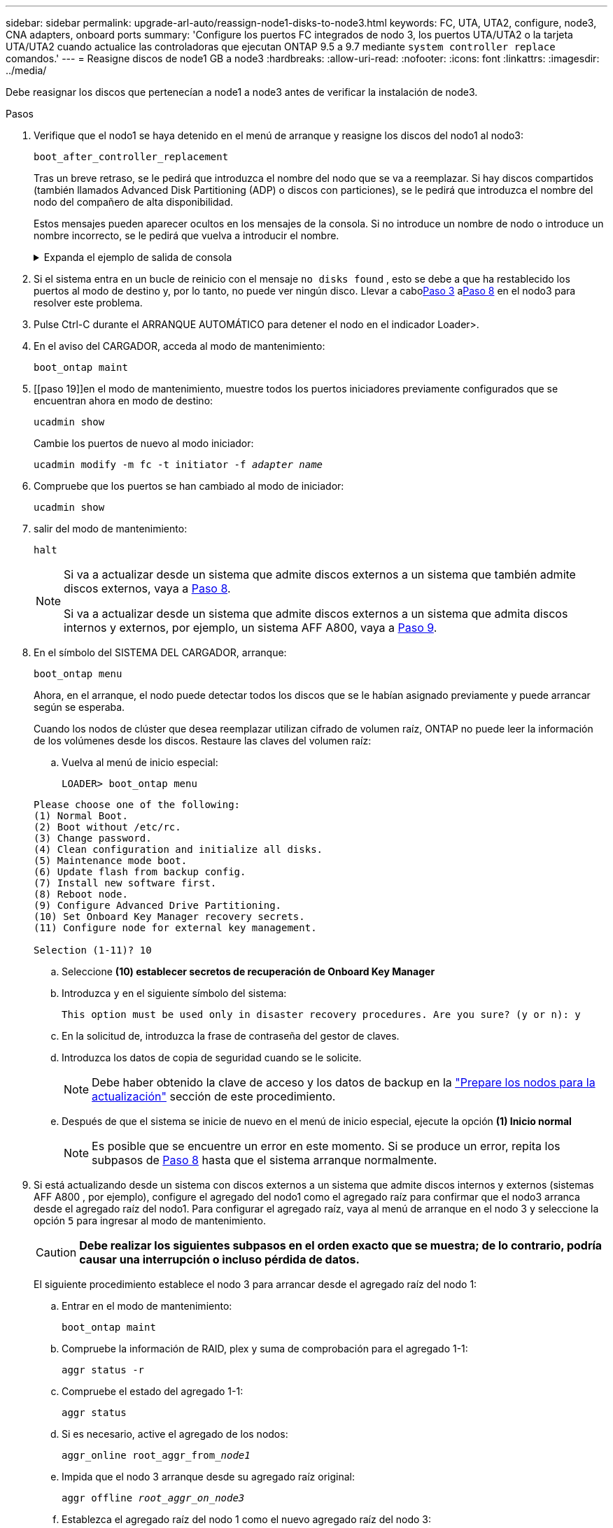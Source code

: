 ---
sidebar: sidebar 
permalink: upgrade-arl-auto/reassign-node1-disks-to-node3.html 
keywords: FC, UTA, UTA2, configure, node3, CNA adapters, onboard ports 
summary: 'Configure los puertos FC integrados de nodo 3, los puertos UTA/UTA2 o la tarjeta UTA/UTA2 cuando actualice las controladoras que ejecutan ONTAP 9.5 a 9.7 mediante `system controller replace` comandos.' 
---
= Reasigne discos de node1 GB a node3
:hardbreaks:
:allow-uri-read: 
:nofooter: 
:icons: font
:linkattrs: 
:imagesdir: ../media/


[role="lead"]
Debe reasignar los discos que pertenecían a node1 a node3 antes de verificar la instalación de node3.

.Pasos
. [[reassign-node1-node3-step1]]Verifique que el nodo1 se haya detenido en el menú de arranque y reasigne los discos del nodo1 al nodo3:
+
`boot_after_controller_replacement`

+
Tras un breve retraso, se le pedirá que introduzca el nombre del nodo que se va a reemplazar. Si hay discos compartidos (también llamados Advanced Disk Partitioning (ADP) o discos con particiones), se le pedirá que introduzca el nombre del nodo del compañero de alta disponibilidad.

+
Estos mensajes pueden aparecer ocultos en los mensajes de la consola. Si no introduce un nombre de nodo o introduce un nombre incorrecto, se le pedirá que vuelva a introducir el nombre.

+
.Expanda el ejemplo de salida de consola
[%collapsible]
====
[listing]
----
LOADER-A> boot_ontap menu
...
*******************************
*                             *
* Press Ctrl-C for Boot Menu. *
*                             *
*******************************
.
.
Please choose one of the following:
(1) Normal Boot.
(2) Boot without /etc/rc.
(3) Change password.
(4) Clean configuration and initialize all disks.
(5) Maintenance mode boot.
(6) Update flash from backup config.
(7) Install new software first.
(8) Reboot node.
(9) Configure Advanced Drive Partitioning.
Selection (1-9)? 22/7
.
.
(boot_after_controller_replacement)   Boot after controller upgrade
(9a)                                  Unpartition all disks and remove their ownership information.
(9b)                                  Clean configuration and initialize node with partitioned disks.
(9c)                                  Clean configuration and initialize node with whole disks.
(9d)                                  Reboot the node.
(9e)                                  Return to main boot menu.

Please choose one of the following:

(1) Normal Boot.
(2) Boot without /etc/rc.
(3) Change password.
(4) Clean configuration and initialize all disks.
(5) Maintenance mode boot.
(6) Update flash from backup config.
(7) Install new software first.
(8) Reboot node.
(9) Configure Advanced Drive Partitioning.
Selection (1-9)? boot_after_controller_replacement
.
This will replace all flash-based configuration with the last backup to
disks. Are you sure you want to continue?: yes
.
.
Controller Replacement: Provide name of the node you would like to replace: <name of the node being replaced>
Controller Replacement: Provide High Availability partner of node1: <nodename of the partner of the node being replaced>
Changing sysid of node <node being replaced> disks.
Fetched sanown old_owner_sysid = 536953334 and calculated old sys id = 536953334
Partner sysid = 4294967295, owner sysid = 536953334
.
.
.
Terminated
<node reboots>
.
.
System rebooting...
.
Restoring env file from boot media...
copy_env_file:scenario = head upgrade
Successfully restored env file from boot media...
.
.
System rebooting...
.
.
.
WARNING: System ID mismatch. This usually occurs when replacing a boot device or NVRAM cards!
Override system ID? {y|n} y
Login:
...
----
====
. Si el sistema entra en un bucle de reinicio con el mensaje `no disks found` , esto se debe a que ha restablecido los puertos al modo de destino y, por lo tanto, no puede ver ningún disco.  Llevar a cabo<<auto_check3_step3,Paso 3>> a<<auto_check3_step8,Paso 8>> en el nodo3 para resolver este problema.
. [[auto_check3_step3]]Pulse Ctrl-C durante el ARRANQUE AUTOMÁTICO para detener el nodo en el indicador Loader>.
. [[step18]]En el aviso del CARGADOR, acceda al modo de mantenimiento:
+
`boot_ontap maint`

. [[paso 19]]en el modo de mantenimiento, muestre todos los puertos iniciadores previamente configurados que se encuentran ahora en modo de destino:
+
`ucadmin show`

+
Cambie los puertos de nuevo al modo iniciador:

+
`ucadmin modify -m fc -t initiator -f _adapter name_`

. [[step20]]Compruebe que los puertos se han cambiado al modo de iniciador:
+
`ucadmin show`

. [[step21]]salir del modo de mantenimiento:
+
`halt`

+
[NOTE]
====
Si va a actualizar desde un sistema que admite discos externos a un sistema que también admite discos externos, vaya a <<auto_check3_step8,Paso 8>>.

Si va a actualizar desde un sistema que admite discos externos a un sistema que admita discos internos y externos, por ejemplo, un sistema AFF A800, vaya a <<auto_check3_step9,Paso 9>>.

====
. [[auto_check3_step8]]En el símbolo del SISTEMA DEL CARGADOR, arranque:
+
`boot_ontap menu`

+
Ahora, en el arranque, el nodo puede detectar todos los discos que se le habían asignado previamente y puede arrancar según se esperaba.

+
Cuando los nodos de clúster que desea reemplazar utilizan cifrado de volumen raíz, ONTAP no puede leer la información de los volúmenes desde los discos. Restaure las claves del volumen raíz:

+
.. Vuelva al menú de inicio especial:
+
`LOADER> boot_ontap menu`

+
[listing]
----
Please choose one of the following:
(1) Normal Boot.
(2) Boot without /etc/rc.
(3) Change password.
(4) Clean configuration and initialize all disks.
(5) Maintenance mode boot.
(6) Update flash from backup config.
(7) Install new software first.
(8) Reboot node.
(9) Configure Advanced Drive Partitioning.
(10) Set Onboard Key Manager recovery secrets.
(11) Configure node for external key management.

Selection (1-11)? 10
----
.. Seleccione *(10) establecer secretos de recuperación de Onboard Key Manager*
.. Introduzca `y` en el siguiente símbolo del sistema:
+
`This option must be used only in disaster recovery procedures. Are you sure? (y or n): y`

.. En la solicitud de, introduzca la frase de contraseña del gestor de claves.
.. Introduzca los datos de copia de seguridad cuando se le solicite.
+

NOTE: Debe haber obtenido la clave de acceso y los datos de backup en la link:prepare_nodes_for_upgrade.html["Prepare los nodos para la actualización"] sección de este procedimiento.

.. Después de que el sistema se inicie de nuevo en el menú de inicio especial, ejecute la opción *(1) Inicio normal*
+

NOTE: Es posible que se encuentre un error en este momento. Si se produce un error, repita los subpasos de <<auto_check3_step8,Paso 8>> hasta que el sistema arranque normalmente.



. [[auto_check3_step9]]Si está actualizando desde un sistema con discos externos a un sistema que admite discos internos y externos (sistemas AFF A800 , por ejemplo), configure el agregado del nodo1 como el agregado raíz para confirmar que el nodo3 arranca desde el agregado raíz del nodo1.  Para configurar el agregado raíz, vaya al menú de arranque en el nodo 3 y seleccione la opción `5` para ingresar al modo de mantenimiento.
+

CAUTION: *Debe realizar los siguientes subpasos en el orden exacto que se muestra; de lo contrario, podría causar una interrupción o incluso pérdida de datos.*

+
El siguiente procedimiento establece el nodo 3 para arrancar desde el agregado raíz del nodo 1:

+
.. Entrar en el modo de mantenimiento:
+
`boot_ontap maint`

.. Compruebe la información de RAID, plex y suma de comprobación para el agregado 1-1:
+
`aggr status -r`

.. Compruebe el estado del agregado 1-1:
+
`aggr status`

.. Si es necesario, active el agregado de los nodos:
+
`aggr_online root_aggr_from___node1__`

.. Impida que el nodo 3 arranque desde su agregado raíz original:
+
`aggr offline _root_aggr_on_node3_`

.. Establezca el agregado raíz del nodo 1 como el nuevo agregado raíz del nodo 3:
+
`aggr options aggr_from___node1__ root`

.. Compruebe que el agregado raíz del nodo 3 esté sin conexión y que el agregado raíz de los discos extraídos del nodo 1 esté en línea y establecido en raíz:
+
`aggr status`

+

NOTE: Si no se pudo realizar el subpaso anterior, el nodo 3 se puede arrancar desde el agregado raíz interno, o bien es posible que el sistema asuma que existe una nueva configuración de clúster o que se le solicite identificar una.

+
El siguiente muestra un ejemplo de resultado del comando:

+
[listing]
----
 -----------------------------------------------------------------
 Aggr                 State    Status             Options

 aggr0_nst_fas8080_15 online   raid_dp, aggr      root, nosnap=on
                               fast zeroed
                               64-bit

 aggr0                offline  raid_dp, aggr      diskroot
                               fast zeroed
                               64-bit
 -----------------------------------------------------------------
----



